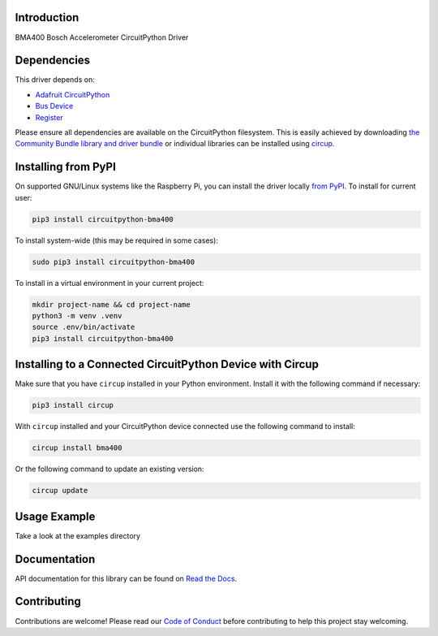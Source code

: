 Introduction
============


.. image:: https://readthedocs.org/projects/circuitpython-bma400/badge/?version=latest
    :target: https://circuitpython-bma400.readthedocs.io/
    :alt: Documentation Status


.. image:: https://img.shields.io/pypi/v/circuitpython-bma400.svg
    :alt: latest version on PyPI
    :target: https://pypi.python.org/pypi/circuitpython-bma400

.. image:: https://static.pepy.tech/personalized-badge/circuitpython-bma400?period=total&units=international_system&left_color=grey&right_color=blue&left_text=Pypi%20Downloads
    :alt: Total PyPI downloads
    :target: https://pepy.tech/project/circuitpython-bma400

.. image:: https://github.com/CircuitPython_BMA400/workflows/Build%20CI/badge.svg
    :target: https://github.com/CircuitPython_BMA400/actions
    :alt: Build Status

.. image:: https://img.shields.io/badge/code%20style-black-000000.svg
    :target: https://github.com/psf/black
    :alt: Code Style: Black

BMA400 Bosch Accelerometer CircuitPython Driver


Dependencies
=============
This driver depends on:

* `Adafruit CircuitPython <https://github.com/adafruit/circuitpython>`_
* `Bus Device <https://github.com/adafruit/Adafruit_CircuitPython_BusDevice>`_
* `Register <https://github.com/adafruit/Adafruit_CircuitPython_Register>`_

Please ensure all dependencies are available on the CircuitPython filesystem.
This is easily achieved by downloading
`the Community Bundle library and driver bundle <https://circuitpython.org/libraries>`_
or individual libraries can be installed using
`circup <https://github.com/adafruit/circup>`_.


Installing from PyPI
=====================

On supported GNU/Linux systems like the Raspberry Pi, you can install the driver locally `from
PyPI <https://pypi.org/project/circuitpython-bma400/>`_.
To install for current user:

.. code-block:: shell

    pip3 install circuitpython-bma400

To install system-wide (this may be required in some cases):

.. code-block:: shell

    sudo pip3 install circuitpython-bma400

To install in a virtual environment in your current project:

.. code-block:: shell

    mkdir project-name && cd project-name
    python3 -m venv .venv
    source .env/bin/activate
    pip3 install circuitpython-bma400

Installing to a Connected CircuitPython Device with Circup
==========================================================

Make sure that you have ``circup`` installed in your Python environment.
Install it with the following command if necessary:

.. code-block:: shell

    pip3 install circup

With ``circup`` installed and your CircuitPython device connected use the
following command to install:

.. code-block:: shell

    circup install bma400

Or the following command to update an existing version:

.. code-block:: shell

    circup update

Usage Example
=============

Take a look at the examples directory

Documentation
=============
API documentation for this library can be found on `Read the Docs <https://circuitpython-bma400.readthedocs.io/>`_.


Contributing
============

Contributions are welcome! Please read our `Code of Conduct
<https://github.com/jposada202020/CircuitPython_/blob/HEAD/CODE_OF_CONDUCT.md>`_
before contributing to help this project stay welcoming.
